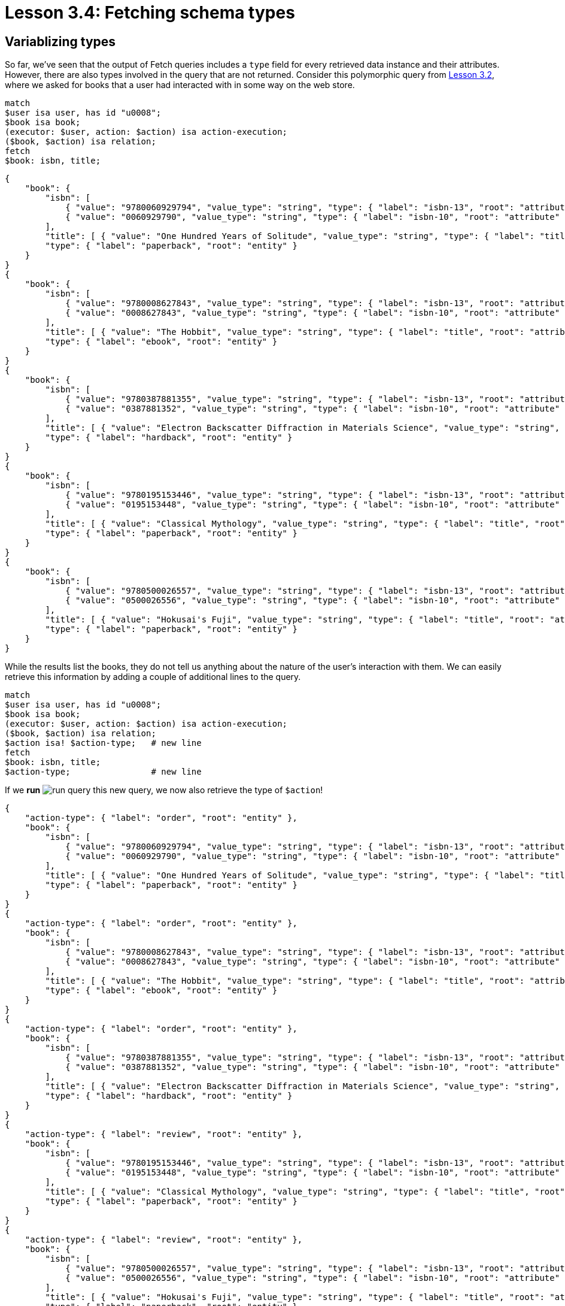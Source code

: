 = Lesson 3.4: Fetching schema types

== Variablizing types

So far, we've seen that the output of Fetch queries includes a `type` field for every retrieved data instance and their attributes. However, there are also types involved in the query that are not returned. Consider this polymorphic query from xref:learn::3-reading-data/3.2-fetching-polymorphic-data.adoc[Lesson 3.2], where we asked for books that a user had interacted with in some way on the web store.

[,typeql]
----
match
$user isa user, has id "u0008";
$book isa book;
(executor: $user, action: $action) isa action-execution;
($book, $action) isa relation;
fetch
$book: isbn, title;
----

[,json]
----
{
    "book": {
        "isbn": [
            { "value": "9780060929794", "value_type": "string", "type": { "label": "isbn-13", "root": "attribute" } },
            { "value": "0060929790", "value_type": "string", "type": { "label": "isbn-10", "root": "attribute" } }
        ],
        "title": [ { "value": "One Hundred Years of Solitude", "value_type": "string", "type": { "label": "title", "root": "attribute" } } ],
        "type": { "label": "paperback", "root": "entity" }
    }
}
{
    "book": {
        "isbn": [
            { "value": "9780008627843", "value_type": "string", "type": { "label": "isbn-13", "root": "attribute" } },
            { "value": "0008627843", "value_type": "string", "type": { "label": "isbn-10", "root": "attribute" } }
        ],
        "title": [ { "value": "The Hobbit", "value_type": "string", "type": { "label": "title", "root": "attribute" } } ],
        "type": { "label": "ebook", "root": "entity" }
    }
}
{
    "book": {
        "isbn": [
            { "value": "9780387881355", "value_type": "string", "type": { "label": "isbn-13", "root": "attribute" } },
            { "value": "0387881352", "value_type": "string", "type": { "label": "isbn-10", "root": "attribute" } }
        ],
        "title": [ { "value": "Electron Backscatter Diffraction in Materials Science", "value_type": "string", "type": { "label": "title", "root": "attribute" } } ],
        "type": { "label": "hardback", "root": "entity" }
    }
}
{
    "book": {
        "isbn": [
            { "value": "9780195153446", "value_type": "string", "type": { "label": "isbn-13", "root": "attribute" } },
            { "value": "0195153448", "value_type": "string", "type": { "label": "isbn-10", "root": "attribute" } }
        ],
        "title": [ { "value": "Classical Mythology", "value_type": "string", "type": { "label": "title", "root": "attribute" } } ],
        "type": { "label": "paperback", "root": "entity" }
    }
}
{
    "book": {
        "isbn": [
            { "value": "9780500026557", "value_type": "string", "type": { "label": "isbn-13", "root": "attribute" } },
            { "value": "0500026556", "value_type": "string", "type": { "label": "isbn-10", "root": "attribute" } }
        ],
        "title": [ { "value": "Hokusai's Fuji", "value_type": "string", "type": { "label": "title", "root": "attribute" } } ],
        "type": { "label": "paperback", "root": "entity" }
    }
}
----

While the results list the books, they do not tell us anything about the nature of the user's interaction with them. We can easily retrieve this information by adding a couple of additional lines to the query.

[,typeql]
----
match
$user isa user, has id "u0008";
$book isa book;
(executor: $user, action: $action) isa action-execution;
($book, $action) isa relation;
$action isa! $action-type;   # new line
fetch
$book: isbn, title;
$action-type;                # new line
----

If we *run* image:learn::studio-icons/run-query.png[] this new query, we now also retrieve the type of `$action`!

[,json]
----
{
    "action-type": { "label": "order", "root": "entity" },
    "book": {
        "isbn": [
            { "value": "9780060929794", "value_type": "string", "type": { "label": "isbn-13", "root": "attribute" } },
            { "value": "0060929790", "value_type": "string", "type": { "label": "isbn-10", "root": "attribute" } }
        ],
        "title": [ { "value": "One Hundred Years of Solitude", "value_type": "string", "type": { "label": "title", "root": "attribute" } } ],
        "type": { "label": "paperback", "root": "entity" }
    }
}
{
    "action-type": { "label": "order", "root": "entity" },
    "book": {
        "isbn": [
            { "value": "9780008627843", "value_type": "string", "type": { "label": "isbn-13", "root": "attribute" } },
            { "value": "0008627843", "value_type": "string", "type": { "label": "isbn-10", "root": "attribute" } }
        ],
        "title": [ { "value": "The Hobbit", "value_type": "string", "type": { "label": "title", "root": "attribute" } } ],
        "type": { "label": "ebook", "root": "entity" }
    }
}
{
    "action-type": { "label": "order", "root": "entity" },
    "book": {
        "isbn": [
            { "value": "9780387881355", "value_type": "string", "type": { "label": "isbn-13", "root": "attribute" } },
            { "value": "0387881352", "value_type": "string", "type": { "label": "isbn-10", "root": "attribute" } }
        ],
        "title": [ { "value": "Electron Backscatter Diffraction in Materials Science", "value_type": "string", "type": { "label": "title", "root": "attribute" } } ],
        "type": { "label": "hardback", "root": "entity" }
    }
}
{
    "action-type": { "label": "review", "root": "entity" },
    "book": {
        "isbn": [
            { "value": "9780195153446", "value_type": "string", "type": { "label": "isbn-13", "root": "attribute" } },
            { "value": "0195153448", "value_type": "string", "type": { "label": "isbn-10", "root": "attribute" } }
        ],
        "title": [ { "value": "Classical Mythology", "value_type": "string", "type": { "label": "title", "root": "attribute" } } ],
        "type": { "label": "paperback", "root": "entity" }
    }
}
{
    "action-type": { "label": "review", "root": "entity" },
    "book": {
        "isbn": [
            { "value": "9780500026557", "value_type": "string", "type": { "label": "isbn-13", "root": "attribute" } },
            { "value": "0500026556", "value_type": "string", "type": { "label": "isbn-10", "root": "attribute" } }
        ],
        "title": [ { "value": "Hokusai's Fuji", "value_type": "string", "type": { "label": "title", "root": "attribute" } } ],
        "type": { "label": "paperback", "root": "entity" }
    }
}
{
    "action-type": { "label": "review", "root": "entity" },
    "book": {
        "isbn": [
            { "value": "9780008627843", "value_type": "string", "type": { "label": "isbn-13", "root": "attribute" } },
            { "value": "0008627843", "value_type": "string", "type": { "label": "isbn-10", "root": "attribute" } }
        ],
        "title": [ { "value": "The Hobbit", "value_type": "string", "type": { "label": "title", "root": "attribute" } } ],
        "type": { "label": "ebook", "root": "entity" }
    }
}
----

We have been able to retrieve this information by introducing a new `$action-type` variable in an additional statement.

[,typeql]
----
$action isa! $action-type;
----

Here we've used the `isa!` keyword which, like the `isa` keyword, is used to specify the type of a variable. However, while the `isa` keyword simultaneously matches a type and all of its subtypes, the `isa!` keyword matches a type _exactly_, without using inheritance polymorphism. We will see more examples of this throughout this lesson and later in the course.

Previous `isa` statements we've used have used a variable as the https://en.wikipedia.org/wiki/Subject%E2%80%93verb%E2%80%93object_word_order[subject] of the statement and a *type label* as the https://en.wikipedia.org/wiki/Subject%E2%80%93verb%E2%80%93object_word_order[object], but in this `isa!` statement we've also used a variable, `$action-type`, as the object. The `isa` and `isa!` keywords must always take a data instance as the subject and a type as the object, which means that the variable `$action-type` represents a type rather than a data instance! Here we've made use of *type variablization*, one of TypeQL's most powerful features.

[#_exercise_3_4_1]
.Exercise
[caption=""]
====
Modify the above query to also retrieve the type of the relation between `$book` and `$action`.

.Sample solution
[%collapsible]
=====
[,typeql]
----
match
$user isa user, has id "u0008";
$book isa book;
(executor: $user, action: $action) isa action-execution;
($book, $action) isa! $relation-type;
$action isa! $action-type;
fetch
$book: isbn, title;
$action-type;
$relation-type;
----
=====

====

The ability to variablize types in queries arises from TypeQL's core philosophy:

[quote]
____
https://typedb.com/fundamentals/type-theory[_Everything has a type, and so everything can be a variable._]
____

// This section is omitted due to the difficulty of retrieving exact roles.
// See: https://github.com/vaticle/typedb/issues/6986#issuecomment-1948116205
// == Variablizing roles
//
// The ability to variablize types in queries arises from TypeQL's core philosophy:
//
// [quote]
// ____
// https://typedb.com/fundamentals/type-theory[_Everything has a type, and so everything can be a variable._]
// ____
//
// In fact, every element of `match` clauses in TypeQL queries can be variablized except for the keywords. This means that we can also take advantage of *role variablization*. In the following query, we retrieve a list of contributors to a particular book.
//
// [,typeql]
// ----
// match
// $book isa book, has isbn "9780500026557";
// $contributor isa contributor;
// $contribution (work: $book, contributor: $contributor) isa contribution;
// fetch
// $contributor: name;
// ----
//
// [,json]
// ----
// {
//     "contributor": {
//         "name": [ { "value": "Wada, Kyoko", "value_type": "string", "type": { "label": "name", "root": "attribute" } } ],
//         "type": { "label": "contributor", "root": "entity" }
//     }
// }
// {
//     "contributor": {
//         "name": [ { "value": "Katsushika, Hokusai", "value_type": "string", "type": { "label": "name", "root": "attribute" } } ],
//         "type": { "label": "contributor", "root": "entity" }
//     }
// }
// ----
//
// However, the results do not tell us how each person contributed to the book. To retrieve this information, we can replace the role name `contributor` with a variable.
//
// [,typeql]
// ----
// match
// $book isa book, has isbn "9780500026557";
// $contributor isa contributor;
// $contribution (work: $book, $contributor-role: $contributor) isa contribution;
// fetch
// $contributor: name;
// $contributor-role;
// ----
//
// [,json]
// ----
// result placeholder
// ----
//
// Now we can see each contributor's role in the results! When not part of a relation tuple, roles are described by *role labels*, comprising two terms specified by a `:` delimiter. The first term is the name of the relation that the role is part of, and the second is the name of the role in the scope of the relation. This is because multiple relations are permitted to use the same role names. So, for instance, the label `authoring:author` represents the `author` role of the `authoring` relation type.
//
// This tells us something important about the results we have been retrieving: the `contribution` relations the query has matched are not all of the same type. The `contribution` relation type actually has three subtypes: `authoring`, `editing`, and `illustrating`, and we have been matching all of them using inheritance polymorphism!
//
// .Exercise
// [caption=""]
// ====
// Modify the solution to the <<#_exercise_3_4_1,last exercise>> to also retrieve the roles that `$book` and `$action` play in the variablized relation.
//
// .Sample solution
// [%collapsible]
// =====
// [,typeql]
// ----
// match
// $user isa user, has id "9780500026557";
// $book isa book;
// (executor: $user, action: $action) isa action-execution;
// ($book-role: $book, $action-role: $action) isa! $relation-type;
// $action isa! $action-type;
// fetch
// $book: isbn, title;
// $action-type;
// $relation-type;
// $book-role;
// $action-role;
// ----
// =====
//
// ====

== Querying type hierarchies

In addition to using type variablization to retrieve the types of data instances returned in our queries, we can also query the schema directly, without having to involve data instances at all. For example, the following query retrieves the subtypes of `book`.

[,typeql]
----
match
$book-type sub book;
fetch
$book-type;
----

Try *running* image:learn::studio-icons/run-query.png[] this query. You should see the following result.

[,json]
----
{ "book-type": { "label": "ebook", "root": "entity" } }
{ "book-type": { "label": "hardback", "root": "entity" } }
{ "book-type": { "label": "book", "root": "entity" } }
{ "book-type": { "label": "paperback", "root": "entity" } }
----

These are indeed the subtypes of `book`. We also retrieve the type `book` itself because it is trivially its own subtype. For this query, we've used the `sub` keyword, which matches subtypes of a given supertype. Unlike the `isa` keyword, both the subject and the object of `sub` statements must be *types*. In this case, we've variablized the subject of the `sub` statement to query subtypes, but we could also variablize the object to query supertypes. In the following example, we query the supertypes of `publisher`.

[,typeql]
----
match
publisher sub $supertype;
fetch
$supertype;
----

[,json]
----
{ "supertype": { "label": "thing", "root": "thing" } }
{ "supertype": { "label": "entity", "root": "entity" } }
{ "supertype": { "label": "publisher", "root": "entity" } }
{ "supertype": { "label": "company", "root": "entity" } }
----

In addition to `company` (which is the direct supertype of `publisher`) and `publisher` (which is trivially its own supertype) we also retrieve the *root types* `entity` (the supertype of all entities) and `thing` (the supertype of _all_ types).

[WARNING]
====
The `thing` type is deprecated and will be removed in TypeDB 3.0.
====

If we would like to retrieve only _direct_ subtypes or supertypes of a type, we can instead use the `sub!` keyword, similar to the `isa!` keyword!

[,typeql]
----
match
publisher sub! $supertype;
fetch
$supertype;
----

[,json]
----
{ "supertype": { "label": "company", "root": "entity" } }
----

.Exercise
[caption=""]
====
Write a query to retrieve the direct supertype of `city`.

.Sample solution
[%collapsible]
=====
[,typeql]
----
match
city sub! $supertype;
fetch
$supertype;
----
=====

Now write a query to determine the other types that share that direct supertype.

.Hint
[%collapsible]
=====
The query should retrieve the direct subtypes of `place`.
=====

.Sample solution
[%collapsible]
=====
[,typeql]
----
match
$place-type sub! place;
fetch
$place-type;
----
=====

Finally, write a query to retrieve all entity types in the schema.

.Hint
[%collapsible]
=====
The query should retrieve the subtypes of the root type `entity`, directly and indirectly.
=====

.Sample solution
[%collapsible]
=====
[,typeql]
----
match
$entity-type sub entity;
fetch
$entity-type;
----
=====

====

== Querying ownership interfaces

In addition to querying the type hierarchies defined in the schema, we can also query the defined *ownership* and *role* interfaces. In the following query, we retrieve the list of attribute types that the entity type `promotion` owns.

[,typeql]
----
match
promotion owns $attribute;
fetch
$attribute;
----

[,json]
----
{ "attribute": { "label": "code", "root": "attribute" } }
{ "attribute": { "label": "start-timestamp", "root": "attribute" } }
{ "attribute": { "label": "end-timestamp", "root": "attribute" } }
{ "attribute": { "label": "name", "root": "attribute" } }
----

To query ownerships, we use the `owns` keyword. As with the `sub` keyword, we can invert the intent of the statement by variablizing the object instead of the subject. We do this in the next query to retrieve the list of types that own the attribute type `isbn-13`.

[,typeql]
----
match
$type owns isbn-13;
fetch
$type;
----

[,json]
----
{ "type": { "label": "ebook", "root": "entity" } }
{ "type": { "label": "hardback", "root": "entity" } }
{ "type": { "label": "book", "root": "entity" } }
{ "type": { "label": "paperback", "root": "entity" } }
----

.Exercise
[caption=""]
====
Write a query to retrieve the list of types that own `name`.

.Sample solution
[%collapsible]
=====
[,typeql]
----
match
$type owns name;
fetch
$type;
----
=====

====

== Querying role interfaces

Ownerships of attribute types are queried using a single keyword `owns`, but roles in relations must be queried using two different keywords: `relates` and `plays`. We will see how they work in the next few examples. To begin with, we will use the `relates` keyword to retrieve the list of roles in the `locating` relation.

[,typeql]
----
match
locating relates $role;
fetch
$role;
----

[,json]
----
{ "role": { "label": "locating:located", "root": "relation:role" } }
{ "role": { "label": "locating:location", "root": "relation:role" } }
----


// Temporarily changed to reflect above redaction of role variablization section.
When not part of a relation tuple, roles are described by *role labels*, comprising two terms specified by a `:` delimiter. The first term is the name of the relation that the role is part of, and the second is the name of the role in the scope of the relation. This is because multiple relations are permitted to use the same role names. So, for instance, the label `locating:located` represents the `located` role of the `locating` relation type.
// As we saw previously, role labels are denoted using both the name of the parent relation and the scoped name of the role.

To query for types that play a role using the `plays` keyword, we must use the same notation.

[,typeql]
----
match
$type plays locating:located;
fetch
$type;
----

[,json]
----
{ "type": { "label": "place", "root": "entity" } }
{ "type": { "label": "publication", "root": "entity" } }
{ "type": { "label": "user", "root": "entity" } }
{ "type": { "label": "city", "root": "entity" } }
{ "type": { "label": "state", "root": "entity" } }
{ "type": { "label": "country", "root": "entity" } }
{ "type": { "label": "address", "root": "entity" } }
----

Here we have queried the types that play the `located` role in `locating`. As with the `sub` and `owns` keywords, we can also invert the intent of `plays` [#_footnote_1]#statements#^<<_footnotes,1>>^. In the next query, we do so in order to retrieve the list of roles that `book` plays.

[,typeql]
----
match
book plays $role;
fetch
$role;
----

[,json]
----
{ "role": { "label": "rating:rated", "root": "relation:role" } }
{ "role": { "label": "publishing:published", "root": "relation:role" } }
{ "role": { "label": "recommendation:recommended", "root": "relation:role" } }
{ "role": { "label": "order-line:item", "root": "relation:role" } }
{ "role": { "label": "contribution:work", "root": "relation:role" } }
{ "role": { "label": "promotion-inclusion:item", "root": "relation:role" } }
----


.Exercise
[caption=""]
====
Write a query to retrieve the list of roles in the `delivery` relation.

.Sample solution
[%collapsible]
=====
[,typeql]
----
match
delivery relates $role;
fetch
$role;
----
=====

Now modify the query to also retrieve the types that play those roles.

.Sample solution
[%collapsible]
=====
[,typeql]
----
match
delivery relates $role;
$type plays $role;
fetch
$role;
$type;
----
=====

====

[#_footnotes]
== Footnotes

1. <<_footnote_1,^>> The astute reader will notice that we have used this "inversion" technique for `sub`, `owns`, and `plays` statements, but not for `relates` statements. TypeQL is flexible enough that we could certainly do so if we wanted, but it is not particularly useful to and there are certain practical considerations that make the syntax tricky to use correctly. While learning the basics of TypeQL, it is best to avoid `relates` statements of this kind.
